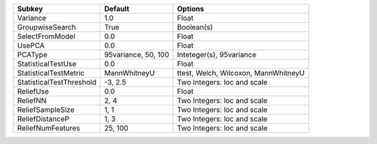 ======================== =================== ====================================
Subkey                   Default             Options                             
======================== =================== ====================================
Variance                 1.0                 Float                               
GroupwiseSearch          True                Boolean(s)                          
SelectFromModel          0.0                 Float                               
UsePCA                   0.0                 Float                               
PCAType                  95variance, 50, 100 Inteteger(s), 95variance            
StatisticalTestUse       0.0                 Float                               
StatisticalTestMetric    MannWhitneyU        ttest, Welch, Wilcoxon, MannWhitneyU
StatisticalTestThreshold -3, 2.5             Two Integers: loc and scale         
ReliefUse                0.0                 Float                               
ReliefNN                 2, 4                Two Integers: loc and scale         
ReliefSampleSize         1, 1                Two Integers: loc and scale         
ReliefDistanceP          1, 3                Two Integers: loc and scale         
ReliefNumFeatures        25, 100             Two Integers: loc and scale         
======================== =================== ====================================